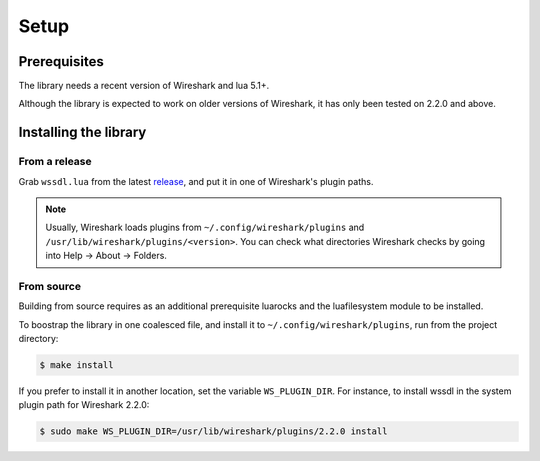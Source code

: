 Setup
=====

Prerequisites
-------------

The library needs a recent version of Wireshark and lua 5.1+.

Although the library is expected to work on older versions of Wireshark,
it has only been tested on 2.2.0 and above.

Installing the library
----------------------

From a release
~~~~~~~~~~~~~~

Grab ``wssdl.lua`` from the latest `release <https://github.com/diacritic/wssdl/releases/latest>`_,
and put it in one of Wireshark's plugin paths.

.. note::

    Usually, Wireshark loads plugins from ``~/.config/wireshark/plugins`` and
    ``/usr/lib/wireshark/plugins/<version>``. You can check what directories
    Wireshark checks by going into Help -> About -> Folders.

From source
~~~~~~~~~~~

Building from source requires as an additional prerequisite luarocks and the
luafilesystem module to be installed.

To boostrap the library in one coalesced file, and install it to
``~/.config/wireshark/plugins``, run from the project directory:

.. code-block:: bash

    $ make install

If you prefer to install it in another location, set the variable ``WS_PLUGIN_DIR``.
For instance, to install wssdl in the system plugin path for Wireshark 2.2.0:

.. code-block:: bash

    $ sudo make WS_PLUGIN_DIR=/usr/lib/wireshark/plugins/2.2.0 install

